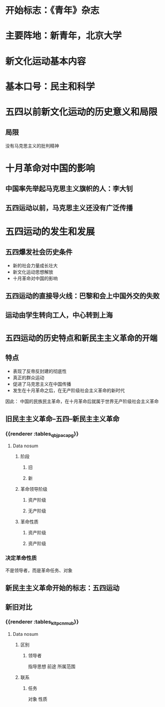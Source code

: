 * 开始标志：《青年》杂志
* 主要阵地：新青年，北京大学
* 新文化运动基本内容
* 基本口号：民主和科学
* 五四以前新文化运动的历史意义和局限
** 局限
没有马克思主义的批判精神
* 十月革命对中国的影响
** 中国率先举起马克思主义旗帜的人：李大钊
** 五四运动以前，马克思主义还没有广泛传播
* 五四运动的发生和发展
** 五四爆发社会历史条件
- 新的社会力量成长壮大
- 新文化运动思想解放
- 十月革命对中国的影响
** 五四运动的直接导火线：巴黎和会上中国外交的失败
** 运动由学生转向工人，中心转到上海
* =五四运动的历史特点和新民主主义革命的开端=
** 特点
- 表现了反帝反封建的彻底性
- 真正的群众运动
- 促进了马克思主义在中国传播
- 发生在十月革命之后，在无产阶级社会主义革命的新时代
因此：
中国的民族民主革命，在十月革命后就属于世界无产阶级社会主义革命
** 旧民主主义革命--五四--新民主主义革命
*** {{renderer :tables_qbjpacapg}}
**** Data nosum
***** 阶段
****** 旧
****** 新
***** 革命领导阶级
****** 资产阶级
****** 无产阶级
***** 革命性质
****** 资产阶级
****** 资产阶级
*** 决定革命性质
不是领导者，而是革命任务、对象
** 新民主主义革命开始的标志：五四运动
** 新旧对比
*** {{renderer :tables_kltpcnmub}}
**** Data nosum
***** 区别
****** 领导者
指导思想
前途
所属范围
***** 联系
****** 任务
对象
性质
*** 
